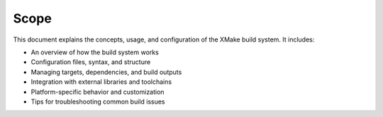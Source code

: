 #######
 Scope
#######

This document explains the concepts, usage, and configuration of the
XMake build system. It includes:

- An overview of how the build system works

- Configuration files, syntax, and structure

- Managing targets, dependencies, and build outputs

- Integration with external libraries and toolchains

- Platform-specific behavior and customization

- Tips for troubleshooting common build issues
